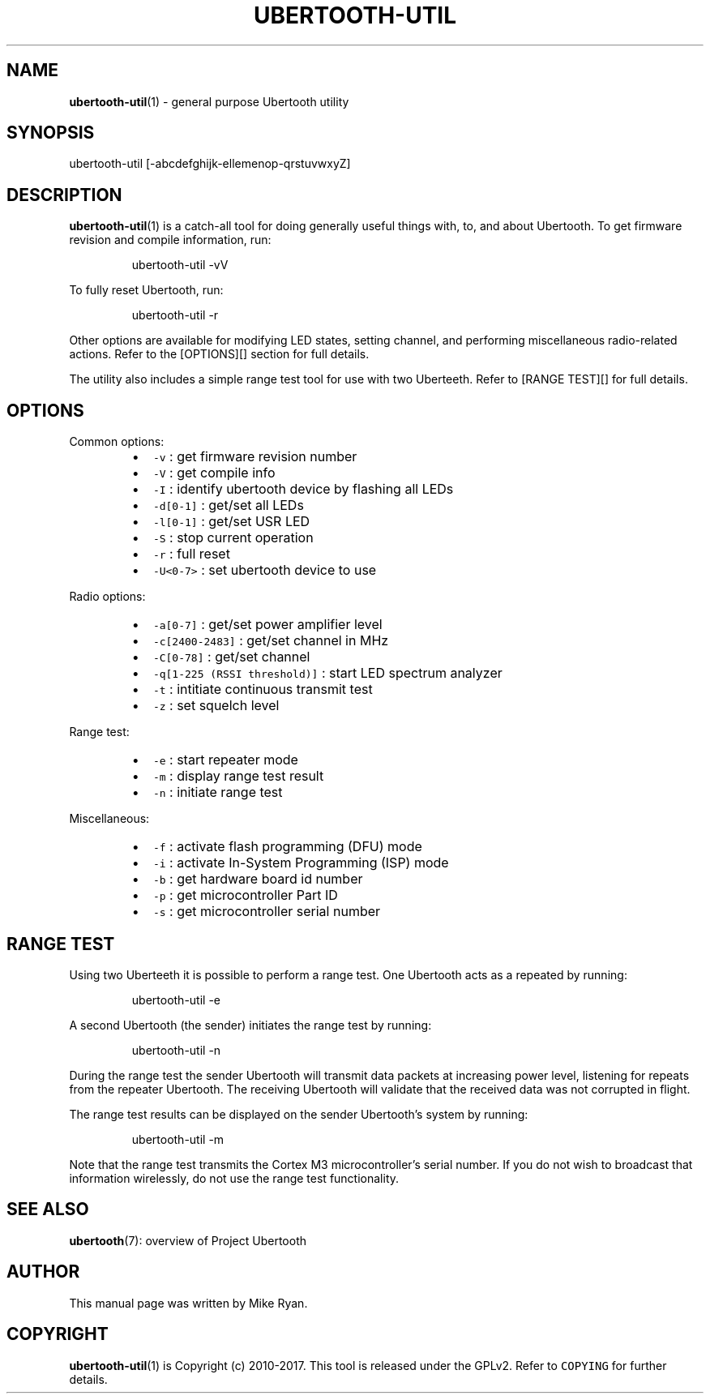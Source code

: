 .TH UBERTOOTH\-UTIL 7 "March 2017" "Project Ubertooth" "User Commands"
.SH NAME
.PP
.BR ubertooth-util (1) 
\- general purpose Ubertooth utility
.SH SYNOPSIS
.PP
ubertooth\-util [\-abcdefghijk\-ellemenop\-qrstuvwxyZ]
.SH DESCRIPTION
.PP
.BR ubertooth-util (1) 
is a catch\-all tool for doing generally useful things
with, to, and about Ubertooth. To get firmware revision and compile
information, run:
.PP
.RS
.nf
ubertooth\-util \-vV
.fi
.RE
.PP
To fully reset Ubertooth, run:
.PP
.RS
.nf
ubertooth\-util \-r
.fi
.RE
.PP
Other options are available for modifying LED states, setting channel,
and performing miscellaneous radio\-related actions. Refer to the
[OPTIONS][] section for full details.
.PP
The utility also includes a simple range test tool for use with two
Uberteeth. Refer to [RANGE TEST][] for full details.
.SH OPTIONS
.PP
Common options:
.RS
.IP \(bu 2
\fB\fC\-v\fR :
get firmware revision number
.IP \(bu 2
\fB\fC\-V\fR :
get compile info
.IP \(bu 2
\fB\fC\-I\fR :
identify ubertooth device by flashing all LEDs
.IP \(bu 2
\fB\fC\-d[0\-1]\fR :
get/set all LEDs
.IP \(bu 2
\fB\fC\-l[0\-1]\fR :
get/set USR LED
.IP \(bu 2
\fB\fC\-S\fR :
stop current operation
.IP \(bu 2
\fB\fC\-r\fR :
full reset
.IP \(bu 2
\fB\fC\-U<0\-7>\fR :
set ubertooth device to use
.RE
.PP
Radio options:
.RS
.IP \(bu 2
\fB\fC\-a[0\-7]\fR :
get/set power amplifier level
.IP \(bu 2
\fB\fC\-c[2400\-2483]\fR :
get/set channel in MHz
.IP \(bu 2
\fB\fC\-C[0\-78]\fR :
get/set channel
.IP \(bu 2
\fB\fC\-q[1\-225 (RSSI threshold)]\fR :
start LED spectrum analyzer
.IP \(bu 2
\fB\fC\-t\fR :
intitiate continuous transmit test
.IP \(bu 2
\fB\fC\-z\fR :
set squelch level
.RE
.PP
Range test:
.RS
.IP \(bu 2
\fB\fC\-e\fR :
start repeater mode
.IP \(bu 2
\fB\fC\-m\fR :
display range test result
.IP \(bu 2
\fB\fC\-n\fR :
initiate range test
.RE
.PP
Miscellaneous:
.RS
.IP \(bu 2
\fB\fC\-f\fR :
activate flash programming (DFU) mode
.IP \(bu 2
\fB\fC\-i\fR :
activate In\-System Programming (ISP) mode
.IP \(bu 2
\fB\fC\-b\fR :
get hardware board id number
.IP \(bu 2
\fB\fC\-p\fR :
get microcontroller Part ID
.IP \(bu 2
\fB\fC\-s\fR :
get microcontroller serial number
.RE
.SH RANGE TEST
.PP
Using two Uberteeth it is possible to perform a range test. One
Ubertooth acts as a repeated by running:
.PP
.RS
.nf
ubertooth\-util \-e
.fi
.RE
.PP
A second Ubertooth (the sender) initiates the range test by running:
.PP
.RS
.nf
ubertooth\-util \-n
.fi
.RE
.PP
During the range test the sender Ubertooth will transmit data packets at
increasing power level, listening for repeats from the repeater
Ubertooth. The receiving Ubertooth will validate that the received data
was not corrupted in flight.
.PP
The range test results can be displayed on the sender Ubertooth's system
by running:
.PP
.RS
.nf
ubertooth\-util \-m
.fi
.RE
.PP
Note that the range test transmits the Cortex M3 microcontroller's
serial number. If you do not wish to broadcast that information
wirelessly, do not use the range test functionality.
.SH SEE ALSO
.PP
.BR ubertooth (7): 
overview of Project Ubertooth
.SH AUTHOR
.PP
This manual page was written by Mike Ryan.
.SH COPYRIGHT
.PP
.BR ubertooth-util (1) 
is Copyright (c) 2010\-2017. This tool is released under the
GPLv2. Refer to \fB\fCCOPYING\fR for further details.
